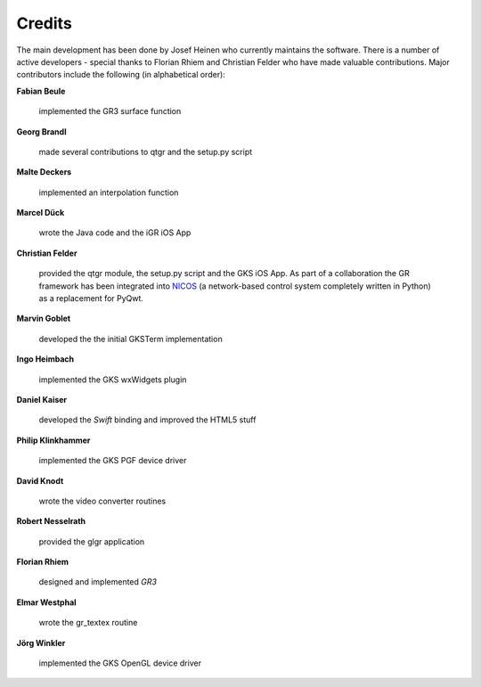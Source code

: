 .. _credits:

Credits
-------

The main development has been done by Josef Heinen who currently maintains
the software. There is a number of active developers - special thanks to
Florian Rhiem and Christian Felder who have made valuable contributions.
Major contributors include the following (in alphabetical order):

**Fabian Beule**

  implemented the GR3 surface function

**Georg Brandl**

  made several contributions to qtgr and the setup.py script

**Malte Deckers**

  implemented an interpolation function

**Marcel Dück**

  wrote the Java code and the iGR iOS App

**Christian Felder**

  provided the qtgr module, the setup.py script and the GKS iOS App. As part of a collaboration the GR framework has been integrated into `NICOS <http://www.nicos-controls.org>`_ (a network-based control system completely written in Python) as a replacement for PyQwt.

**Marvin Goblet**

  developed the the initial GKSTerm implementation

**Ingo Heimbach**

  implemented the GKS wxWidgets plugin

**Daniel Kaiser**

  developed the *Swift* binding and improved the HTML5 stuff

**Philip Klinkhammer**

  implemented the GKS PGF device driver

**David Knodt**

  wrote the video converter routines

**Robert Nesselrath**

  provided the glgr application

**Florian Rhiem**

  designed and implemented *GR3*

**Elmar Westphal**

  wrote the gr_textex routine

**Jörg Winkler**

  implemented the GKS OpenGL device driver

